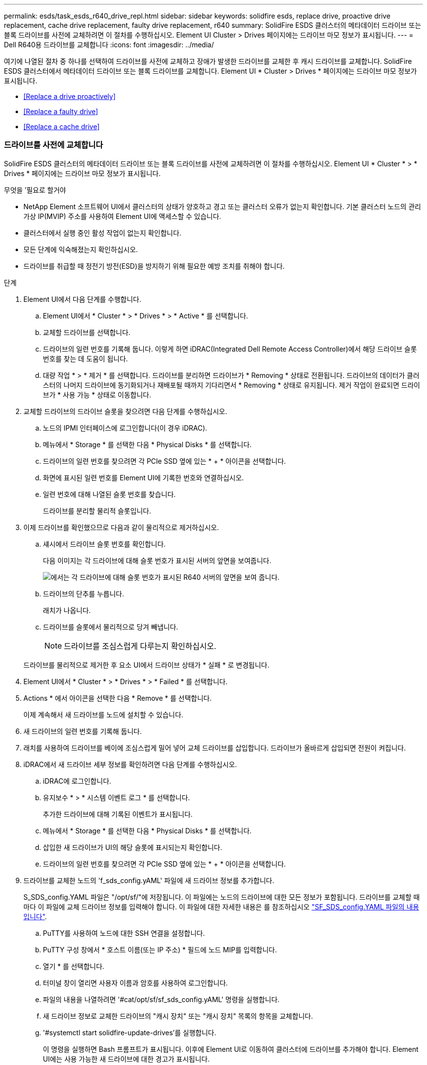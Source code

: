 ---
permalink: esds/task_esds_r640_drive_repl.html 
sidebar: sidebar 
keywords: solidfire esds, replace drive, proactive drive replacement, cache drive replacement, faulty drive replacement, r640 
summary: SolidFire ESDS 클러스터의 메타데이터 드라이브 또는 블록 드라이브를 사전에 교체하려면 이 절차를 수행하십시오. Element UI Cluster > Drives 페이지에는 드라이브 마모 정보가 표시됩니다. 
---
= Dell R640용 드라이브를 교체합니다
:icons: font
:imagesdir: ../media/


[role="lead"]
여기에 나열된 절차 중 하나를 선택하여 드라이브를 사전에 교체하고 장애가 발생한 드라이브를 교체한 후 캐시 드라이브를 교체합니다. SolidFire ESDS 클러스터에서 메타데이터 드라이브 또는 블록 드라이브를 교체합니다. Element UI * Cluster > Drives * 페이지에는 드라이브 마모 정보가 표시됩니다.

* <<Replace a drive proactively>>
* <<Replace a faulty drive>>
* <<Replace a cache drive>>




=== 드라이브를 사전에 교체합니다

SolidFire ESDS 클러스터의 메타데이터 드라이브 또는 블록 드라이브를 사전에 교체하려면 이 절차를 수행하십시오. Element UI * Cluster * > * Drives * 페이지에는 드라이브 마모 정보가 표시됩니다.

.무엇을 &#8217;필요로 할거야
* NetApp Element 소프트웨어 UI에서 클러스터의 상태가 양호하고 경고 또는 클러스터 오류가 없는지 확인합니다. 기본 클러스터 노드의 관리 가상 IP(MVIP) 주소를 사용하여 Element UI에 액세스할 수 있습니다.
* 클러스터에서 실행 중인 활성 작업이 없는지 확인합니다.
* 모든 단계에 익숙해졌는지 확인하십시오.
* 드라이브를 취급할 때 정전기 방전(ESD)을 방지하기 위해 필요한 예방 조치를 취해야 합니다.


.단계
. Element UI에서 다음 단계를 수행합니다.
+
.. Element UI에서 * Cluster * > * Drives * > * Active * 를 선택합니다.
.. 교체할 드라이브를 선택합니다.
.. 드라이브의 일련 번호를 기록해 둡니다. 이렇게 하면 iDRAC(Integrated Dell Remote Access Controller)에서 해당 드라이브 슬롯 번호를 찾는 데 도움이 됩니다.
.. 대량 작업 * > * 제거 * 를 선택합니다. 드라이브를 분리하면 드라이브가 * Removing * 상태로 전환됩니다. 드라이브의 데이터가 클러스터의 나머지 드라이브에 동기화되거나 재배포될 때까지 기다리면서 * Removing * 상태로 유지됩니다. 제거 작업이 완료되면 드라이브가 * 사용 가능 * 상태로 이동합니다.


. 교체할 드라이브의 드라이브 슬롯을 찾으려면 다음 단계를 수행하십시오.
+
.. 노드의 IPMI 인터페이스에 로그인합니다(이 경우 iDRAC).
.. 메뉴에서 * Storage * 를 선택한 다음 * Physical Disks * 를 선택합니다.
.. 드라이브의 일련 번호를 찾으려면 각 PCIe SSD 옆에 있는 * + * 아이콘을 선택합니다.
.. 화면에 표시된 일련 번호를 Element UI에 기록한 번호와 연결하십시오.
.. 일련 번호에 대해 나열된 슬롯 번호를 찾습니다.
+
드라이브를 분리할 물리적 슬롯입니다.



. 이제 드라이브를 확인했으므로 다음과 같이 물리적으로 제거하십시오.
+
.. 섀시에서 드라이브 슬롯 번호를 확인합니다.
+
다음 이미지는 각 드라이브에 대해 슬롯 번호가 표시된 서버의 앞면을 보여줍니다.

+
image::../media/esds-dell.png[에서는 각 드라이브에 대해 슬롯 번호가 표시된 R640 서버의 앞면을 보여 줍니다.]

.. 드라이브의 단추를 누릅니다.
+
래치가 나옵니다.

.. 드라이브를 슬롯에서 물리적으로 당겨 빼냅니다.
+

NOTE: 드라이브를 조심스럽게 다루는지 확인하십시오.

+
드라이브를 물리적으로 제거한 후 요소 UI에서 드라이브 상태가 * 실패 * 로 변경됩니다.



. Element UI에서 * Cluster * > * Drives * > * Failed * 를 선택합니다.
. Actions * 에서 아이콘을 선택한 다음 * Remove * 를 선택합니다.
+
이제 계속해서 새 드라이브를 노드에 설치할 수 있습니다.

. 새 드라이브의 일련 번호를 기록해 둡니다.
. 래치를 사용하여 드라이브를 베이에 조심스럽게 밀어 넣어 교체 드라이브를 삽입합니다. 드라이브가 올바르게 삽입되면 전원이 켜집니다.
. iDRAC에서 새 드라이브 세부 정보를 확인하려면 다음 단계를 수행하십시오.
+
.. iDRAC에 로그인합니다.
.. 유지보수 * > * 시스템 이벤트 로그 * 를 선택합니다.
+
추가한 드라이브에 대해 기록된 이벤트가 표시됩니다.

.. 메뉴에서 * Storage * 를 선택한 다음 * Physical Disks * 를 선택합니다.
.. 삽입한 새 드라이브가 UI의 해당 슬롯에 표시되는지 확인합니다.
.. 드라이브의 일련 번호를 찾으려면 각 PCIe SSD 옆에 있는 * + * 아이콘을 선택합니다.


. 드라이브를 교체한 노드의 'f_sds_config.yAML' 파일에 새 드라이브 정보를 추가합니다.
+
S_SDS_config.YAML 파일은 "/opt/sf/"에 저장됩니다. 이 파일에는 노드의 드라이브에 대한 모든 정보가 포함됩니다. 드라이브를 교체할 때마다 이 파일에 교체 드라이브 정보를 입력해야 합니다. 이 파일에 대한 자세한 내용은 를 참조하십시오 link:reference_esds_sf_sds_config_file.html["SF_SDS_config.YAML 파일의 내용입니다"^].

+
.. PuTTY를 사용하여 노드에 대한 SSH 연결을 설정합니다.
.. PuTTY 구성 창에서 * 호스트 이름(또는 IP 주소) * 필드에 노드 MIP를 입력합니다.
.. 열기 * 를 선택합니다.
.. 터미널 창이 열리면 사용자 이름과 암호를 사용하여 로그인합니다.
.. 파일의 내용을 나열하려면 '#cat/opt/sf/sf_sds_config.yAML' 명령을 실행합니다.
.. 새 드라이브 정보로 교체한 드라이브의 "캐시 장치" 또는 "캐시 장치" 목록의 항목을 교체합니다.
.. '#systemctl start solidfire-update-drives'를 실행합니다.
+
이 명령을 실행하면 Bash 프롬프트가 표시됩니다. 이후에 Element UI로 이동하여 클러스터에 드라이브를 추가해야 합니다. Element UI에는 사용 가능한 새 드라이브에 대한 경고가 표시됩니다.



. Cluster * > * Drives * > * Available * 을 선택합니다.
+
설치한 새 드라이브의 일련 번호가 표시됩니다.

. Actions * 에서 아이콘을 선택한 다음 * Add * 를 선택합니다.
. 블록 동기화 작업이 완료된 후 Element UI를 새로 고칩니다. Element UI의 * Reporting * 탭에서 * Running Tasks * 페이지에 액세스하면 사용 가능한 드라이브에 대한 경고가 지워졌습니다.




=== 결함이 있는 드라이브를 교체합니다

SolidFire ESDS 클러스터에 결함이 있는 드라이브가 있으면 Element UI에 경고가 표시됩니다. 클러스터에서 드라이브를 제거하기 전에 노드/서버의 IPMI 인터페이스에 있는 정보를 확인하여 실패 원인을 확인하십시오. 다음 단계는 블록 드라이브 또는 메타데이터 드라이브를 교체하는 경우에 적용됩니다.

.무엇을 &#8217;필요로 할거야
* NetApp Element 소프트웨어 UI에서 드라이브에 오류가 있는지 확인합니다. 요소에 드라이브 장애가 발생하면 경고가 표시됩니다. 기본 클러스터 노드의 관리 가상 IP(MVIP) 주소를 사용하여 Element UI에 액세스할 수 있습니다.
* 모든 단계에 익숙해졌는지 확인하십시오.
* 드라이브를 취급할 때 정전기 방전(ESD)을 방지하기 위해 필요한 예방 조치를 취해야 합니다.


.단계
. Element UI를 사용하여 다음과 같이 클러스터에서 장애가 발생한 드라이브를 제거합니다.
+
.. Cluster * > * Drives * > * Failed * 를 선택합니다.
.. 장애가 발생한 드라이브와 관련된 노드 이름 및 일련 번호를 확인합니다.
.. Actions * 에서 아이콘을 선택한 다음 * Remove * 를 선택합니다. 드라이브에 연결된 서비스에 대한 경고가 표시되면 출력함 동기화가 완료될 때까지 기다린 다음 드라이브를 제거합니다.


. 다음 단계를 수행하여 드라이브 오류를 확인하고 드라이브 장애와 관련하여 기록된 이벤트를 확인하십시오.
+
.. 노드의 IPMI 인터페이스에 로그인합니다(이 경우 iDRAC).
.. 유지 관리 * > * 시스템 이벤트 로그 * 를 선택하여 드라이브 고장 원인을 확인하십시오(예: SSDWearOut 또는 드라이브가 제대로 삽입되지 않음).
+
드라이브의 상태를 보여주는 이벤트도 볼 수 있습니다.

.. 메뉴에서 * Storage * 를 선택한 다음 * Physical Disks * 를 선택합니다.
.. Element UI에서 기록한 일련 번호를 사용하여 오류가 발생한 드라이브의 슬롯 번호를 찾습니다.


. 다음과 같이 드라이브를 물리적으로 분리합니다.
+
.. 섀시에서 드라이브 슬롯 번호를 확인합니다.
+
다음 이미지는 각 드라이브에 대해 슬롯 번호가 표시된 서버의 앞면을 보여줍니다.

+
image::../media/esds-dell.png[에서는 각 드라이브에 대해 슬롯 번호가 표시된 R640 서버의 앞면을 보여 줍니다.]

.. 드라이브의 단추를 누릅니다.
+
래치가 나옵니다.

.. 드라이브를 슬롯에서 물리적으로 당겨 빼냅니다.
+

NOTE: 드라이브를 조심스럽게 다루는지 확인하십시오.



. 래치를 사용하여 드라이브를 슬롯에 조심스럽게 밀어 넣어 교체 드라이브를 삽입합니다.
+
드라이브가 올바르게 삽입되면 전원이 켜집니다.

. iDRAC에서 새 드라이브 세부 정보를 확인합니다.
+
.. 유지보수 * > * 시스템 이벤트 로그 * 를 선택합니다. 추가한 드라이브에 대해 기록된 이벤트가 표시됩니다.
.. 메뉴에서 * Storage * 를 선택한 다음 * Physical Disks * 를 선택합니다.
.. 삽입한 새 드라이브가 UI의 해당 슬롯에 표시되는지 확인합니다.
.. 드라이브의 일련 번호를 찾으려면 각 PCIe SSD 옆에 있는 * + * 아이콘을 선택합니다.


. 드라이브를 교체한 노드의 'f_sds_config.yAML' 파일에 새 드라이브 정보를 추가합니다.
+
S_SDS_config.YAML 파일은 "/opt/sf/"에 저장됩니다. 이 파일에는 노드의 드라이브에 대한 모든 정보가 포함됩니다. 드라이브를 교체할 때마다 이 파일에 교체 드라이브 정보를 입력해야 합니다. 이 파일에 대한 자세한 내용은 를 참조하십시오 link:reference_esds_sf_sds_config_file.html["SF_SDS_config.YAML 파일의 내용입니다"^].

+
.. PuTTY를 사용하여 노드에 대한 SSH 연결을 설정합니다.
.. PuTTY 구성 창에서 * 호스트 이름(또는 IP 주소) * 필드에 노드 MIP를 입력합니다.
.. 열기 * 를 선택합니다.
.. 터미널 창이 열리면 사용자 이름과 암호를 사용하여 로그인합니다.
.. 파일의 내용을 나열하려면 '#cat/opt/sf/sf_sds_config.yAML' 명령을 실행합니다.
.. 새 드라이브 정보로 교체한 드라이브의 "캐시 장치" 또는 "캐시 장치" 목록의 항목을 교체합니다.
.. '#systemctl start solidfire-update-drives'를 실행합니다.
+
이 명령을 실행하면 Bash 프롬프트가 표시됩니다. 이후에 Element UI로 이동하여 클러스터에 드라이브를 추가해야 합니다. Element UI에는 사용 가능한 새 드라이브에 대한 경고가 표시됩니다.



. Cluster * > * Drives * > * Available * 을 선택합니다.
+
설치한 새 드라이브의 일련 번호가 표시됩니다.

. Actions * 에서 아이콘을 선택한 다음 * Add * 를 선택합니다.
. 블록 동기화 작업이 완료된 후 Element UI를 새로 고칩니다. Element UI의 * Reporting * 탭에서 * Running Tasks * 페이지에 액세스하면 사용 가능한 드라이브에 대한 경고가 지워졌습니다.




=== 캐시 드라이브를 교체합니다

SolidFire ESDS 클러스터의 캐시 드라이브를 교체하려면 이 절차를 수행합니다. 캐시 드라이브는 메타데이터 서비스와 연결됩니다. Element UI * Cluster * > * Drives * 페이지에는 드라이브 마모 정보가 표시됩니다.

.무엇을 &#8217;필요로 할거야
* NetApp Element 소프트웨어 UI에서 클러스터의 상태가 양호하고 경고 또는 클러스터 오류가 없는지 확인합니다. 기본 클러스터 노드의 관리 가상 IP(MVIP) 주소를 사용하여 Element UI에 액세스할 수 있습니다.
* 클러스터에서 실행 중인 활성 작업이 없는지 확인합니다.
* 모든 단계에 익숙해졌는지 확인하십시오.
* Element UI에서 메타데이터 서비스를 제거해야 합니다.
* 드라이브를 취급할 때 정전기 방전(ESD)을 방지하기 위해 필요한 예방 조치를 취해야 합니다.


.단계
. Element UI에서 다음 단계를 수행합니다.
+
.. Element UI에서 * Cluster * > * Nodes * > * Active * 를 선택합니다.
.. 캐시 드라이브를 교체할 노드의 노드 ID 및 관리 IP 주소를 기록해 둡니다.
.. 캐시 드라이브가 정상이고 사전에 교체하는 경우 * 활성 드라이브 * 를 선택하고 메타데이터 드라이브를 찾은 다음 UI에서 제거합니다.
+
메타데이터 드라이브를 제거하면 먼저 * 제거 * 상태로 이동한 다음 * 사용 가능 * 으로 이동합니다.

.. 캐시 드라이브에 장애가 발생한 후 교체를 수행하는 경우 메타데이터 드라이브는 * 사용 가능 * 상태가 되며 * 클러스터 * > * 드라이브 * > * 사용 가능 * 아래에 나열됩니다.
.. Element UI에서 * Cluster * > * Drives * > * Active * 를 선택합니다.
.. NodeName과 연결된 메타데이터 드라이브를 선택합니다. 여기에서 캐시 드라이브를 교체할 수 있습니다.
.. 대량 작업 * > * 제거 * 를 선택합니다. 드라이브를 분리하면 드라이브가 * Removing * 상태로 전환됩니다. 드라이브의 데이터가 클러스터의 나머지 드라이브에 동기화되거나 재배포될 때까지 기다리면서 * Removing * 상태로 유지됩니다. 제거 작업이 완료되면 드라이브가 * 사용 가능 * 상태로 이동합니다.


. 교체할 캐시 드라이브의 드라이브 슬롯을 찾으려면 다음 단계를 수행하십시오.
+
.. 노드의 IPMI 인터페이스에 로그인합니다(이 경우 iDRAC).
.. 메뉴에서 * Storage * 를 선택한 다음 * Physical Disks * 를 선택합니다.
.. 캐시 드라이브를 찾습니다.
+

NOTE: 캐시 드라이브는 스토리지 드라이브보다 용량(375GB)이 적며 PCIe SSD입니다.

.. 캐시 드라이브에 대해 나열된 슬롯 번호를 찾습니다.
+
드라이브를 분리할 물리적 슬롯입니다.



. 이제 드라이브를 확인했으므로 다음과 같이 물리적으로 제거하십시오.
+
.. 섀시에서 드라이브 슬롯 번호를 확인합니다.
+
다음 이미지는 각 드라이브에 대해 슬롯 번호가 표시된 서버의 앞면을 보여줍니다.

+
image::../media/esds-dell.png[에서는 각 드라이브에 대해 슬롯 번호가 표시된 R640 서버의 앞면을 보여 줍니다.]

.. 드라이브의 단추를 누릅니다.
+
래치가 나옵니다.

.. 드라이브를 슬롯에서 물리적으로 당겨 빼냅니다.
+

NOTE: 드라이브를 조심스럽게 다루는지 확인하십시오.

+
드라이브를 물리적으로 제거한 후 요소 UI에서 드라이브 상태가 * 실패 * 로 변경됩니다.



. 새 캐시 드라이브의 모델 번호와 ISN(일련 번호)을 기록해 둡니다.
. 래치를 사용하여 드라이브를 슬롯에 조심스럽게 밀어 넣어 교체 드라이브를 삽입합니다.
+
드라이브가 올바르게 삽입되면 전원이 켜집니다.

. iDRAC에서 새 드라이브 세부 정보를 확인하려면 다음 단계를 수행하십시오.
+
.. 유지보수 * > * 시스템 이벤트 로그 * 를 선택합니다. 추가한 드라이브에 대해 기록된 이벤트가 표시됩니다.
.. 메뉴에서 * Storage * 를 선택한 다음 * Physical Disks * 를 선택합니다.
.. 삽입한 새 드라이브가 UI의 해당 슬롯에 표시되는지 확인합니다.
.. 드라이브의 일련 번호를 찾으려면 각 PCIe SSD 옆에 있는 * + * 아이콘을 선택합니다.


. 드라이브를 교체한 노드의 'f_sds_config.yAML' 파일에 새 캐시 드라이브 정보를 추가합니다.
+
S_SDS_config.YAML 파일은 "/opt/sf/"에 저장됩니다. 이 파일에는 노드의 드라이브에 대한 모든 정보가 포함됩니다. 드라이브를 교체할 때마다 이 파일에 교체 드라이브 정보를 입력해야 합니다. 이 파일에 대한 자세한 내용은 를 참조하십시오 link:reference_esds_sf_sds_config_file.html["SF_SDS_config.YAML 파일의 내용입니다"^].

+
.. PuTTY를 사용하여 노드에 대한 SSH 연결을 설정합니다.
.. PuTTY 구성 창에서 * 호스트 이름(또는 IP 주소) * 필드에 노드 MIP 주소(요소 UI에서 기록해 둔 주소)를 입력합니다.
.. 열기 * 를 선택합니다.
.. 터미널 창이 열리면 사용자 이름과 암호를 사용하여 로그인합니다.
.. "NVMe list" 명령을 실행하여 NMVe 디바이스를 나열합니다.
+
새 캐시 드라이브의 모델 번호 및 일련 번호를 확인할 수 있습니다. 다음 샘플 출력을 참조하십시오.

+
image::../media/esds_nvme_list_r640.png[새 캐시 드라이브의 모델 번호 및 일련 번호를 표시합니다.]

.. '/opt/sf/sf_sds_config.yAML'에서 새 캐시 드라이브 정보를 추가합니다.
+
기존 캐시 드라이브 모델 번호 및 일련 번호를 새 캐시 드라이브에 대한 해당 정보로 교체해야 합니다. 다음 예를 참조하십시오.

+
image::../media/esds_cache_drive_info_r640.png[모델 번호와 일련 번호를 표시합니다.]

.. '/opt/sf/sf_sds_config.yAML' 파일을 저장한다.


. 해당되는 시나리오에 대한 단계를 수행합니다.
+
[cols="2*"]
|===
| 시나리오 | 단계 


| "NVMe list" 명령을 실행하면 새로 삽입한 캐시 드라이브가 나타납니다  a| 
.. '#systemctl restart SolidFire'를 실행합니다. 이 작업은 약 3분 정도 걸립니다.
.. System status SolidFire를 실행하여 SolidFire 상태를 확인한다.
.. 9단계로 이동합니다.




| "NVMe list" 명령을 실행한 후 새로 삽입한 캐시 드라이브가 표시되지 않습니다  a| 
.. 노드를 재부팅합니다.
.. 노드가 재부팅된 후 PuTTY를 사용하여 노드에 로그인하고 'System status SolidFire' 명령을 실행하여 SolidFire 서비스가 실행 중인지 확인합니다.
.. 9단계로 이동합니다.


|===
+

NOTE: SolidFire를 재시작하거나 노드를 재부팅하면 일부 클러스터 장애가 발생하여 5분 이내에 해결됩니다.

. Element UI에서 제거한 메타데이터 드라이브를 다시 추가합니다.
+
.. Cluster * > * Drives * > * Available * 을 선택합니다.
.. 작업 아래에서 아이콘을 선택하고 * 추가 * 를 선택합니다.


. 블록 동기화 작업이 완료된 후 Element UI를 새로 고칩니다.
+
사용 가능한 드라이브에 대한 경고가 다른 클러스터 오류와 함께 지워졌습니다.





== 자세한 내용을 확인하십시오

* https://www.netapp.com/data-storage/solidfire/documentation/["NetApp SolidFire 리소스 페이지 를 참조하십시오"^]
* https://docs.netapp.com/sfe-122/topic/com.netapp.ndc.sfe-vers/GUID-B1944B0E-B335-4E0B-B9F1-E960BF32AE56.html["이전 버전의 NetApp SolidFire 및 Element 제품에 대한 문서"^]


